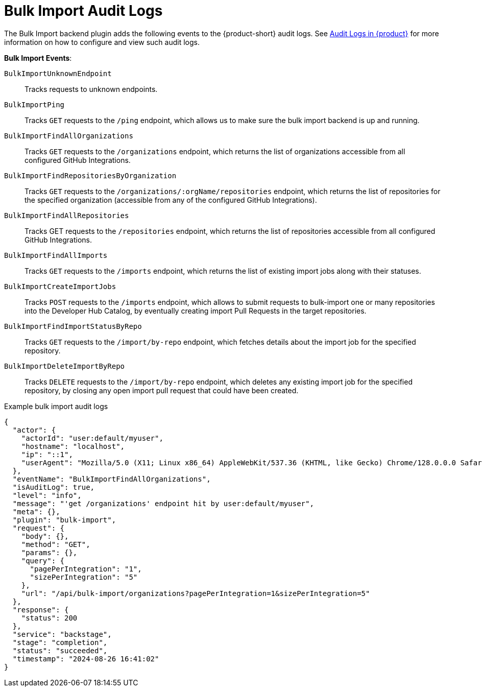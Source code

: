 = Bulk Import Audit Logs

The Bulk Import backend plugin adds the following events to the {product-short} audit logs.
See link:{linkgettingstartedguide}#assembly-audit-log[Audit Logs in {product}] for more information on how to configure and view such audit logs.

*Bulk Import Events*:

`BulkImportUnknownEndpoint`::
Tracks requests to unknown endpoints.

`BulkImportPing`::
Tracks `GET` requests to the `/ping` endpoint, which allows us to make sure the bulk import backend is up and running.

`BulkImportFindAllOrganizations`::
Tracks `GET` requests to the `/organizations` endpoint, which returns the list of organizations accessible from all configured GitHub Integrations.

`BulkImportFindRepositoriesByOrganization`::
Tracks `GET` requests to the `/organizations/:orgName/repositories` endpoint, which returns the list of repositories for the specified organization (accessible from any of the configured GitHub Integrations).

`BulkImportFindAllRepositories`::
Tracks GET requests to the `/repositories` endpoint, which returns the list of repositories accessible from all configured GitHub Integrations.

`BulkImportFindAllImports`::
Tracks `GET` requests to the `/imports` endpoint, which returns the list of existing import jobs along with their statuses.

`BulkImportCreateImportJobs`::
Tracks `POST` requests to the `/imports` endpoint, which allows to submit requests to bulk-import one or many repositories into the Developer Hub Catalog, by eventually creating import Pull Requests in the target repositories.

`BulkImportFindImportStatusByRepo`::
Tracks `GET` requests to the `/import/by-repo` endpoint, which fetches details about the import job for the specified repository.

`BulkImportDeleteImportByRepo`::
Tracks `DELETE` requests to the `/import/by-repo` endpoint, which deletes any existing import job for the specified repository, by closing any open import pull request that could have been created.

.Example bulk import audit logs
[code,json]
----
{
  "actor": {
    "actorId": "user:default/myuser",
    "hostname": "localhost",
    "ip": "::1",
    "userAgent": "Mozilla/5.0 (X11; Linux x86_64) AppleWebKit/537.36 (KHTML, like Gecko) Chrome/128.0.0.0 Safari/537.36"
  },
  "eventName": "BulkImportFindAllOrganizations",
  "isAuditLog": true,
  "level": "info",
  "message": "'get /organizations' endpoint hit by user:default/myuser",
  "meta": {},
  "plugin": "bulk-import",
  "request": {
    "body": {},
    "method": "GET",
    "params": {},
    "query": {
      "pagePerIntegration": "1",
      "sizePerIntegration": "5"
    },
    "url": "/api/bulk-import/organizations?pagePerIntegration=1&sizePerIntegration=5"
  },
  "response": {
    "status": 200
  },
  "service": "backstage",
  "stage": "completion",
  "status": "succeeded",
  "timestamp": "2024-08-26 16:41:02"
}
----
